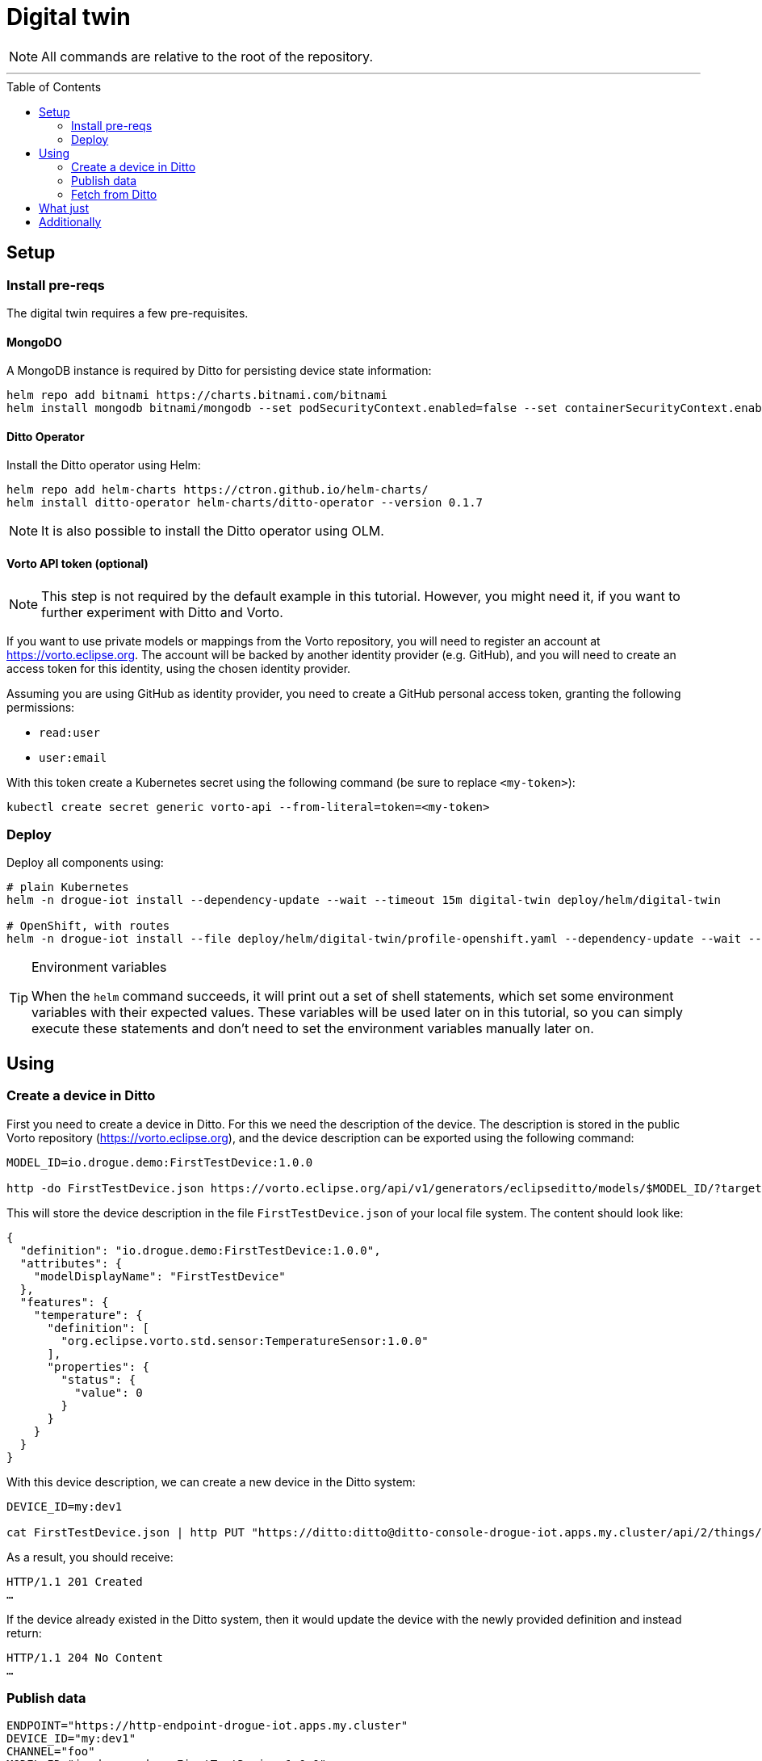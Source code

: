 :icons: font

ifdef::env-github[]
:tip-caption: :bulb:
:note-caption: :information_source:
:important-caption: :heavy_exclamation_mark:
:caution-caption: :fire:
:warning-caption: :warning:
endif::[]

:toc:
:toc-placement!:

= Digital twin

NOTE: All commands are relative to the root of the repository.

'''

toc::[]

== Setup

=== Install pre-reqs

The digital twin requires a few pre-requisites.

==== MongoDO

A MongoDB instance is required by Ditto for persisting device state information:

----
helm repo add bitnami https://charts.bitnami.com/bitnami
helm install mongodb bitnami/mongodb --set podSecurityContext.enabled=false --set containerSecurityContext.enabled=false --set auth.rootPassword=admin123456 --set auth.enabled=false
----

==== Ditto Operator

Install the Ditto operator using Helm:

    helm repo add helm-charts https://ctron.github.io/helm-charts/
    helm install ditto-operator helm-charts/ditto-operator --version 0.1.7

NOTE: It is also possible to install the Ditto operator using OLM.

==== Vorto API token (optional)

NOTE: This step is not required by the default example in this tutorial. However, you might need it, if you want
to further experiment with Ditto and Vorto.

If you want to use private models or mappings from the Vorto repository, you will need to register an account at
https://vorto.eclipse.org. The account will be backed  by another identity  provider (e.g. GitHub), and you
will need to create an access token for this identity, using the chosen identity provider.

Assuming you are using GitHub as identity provider, you need to create a GitHub personal access token, granting
the following permissions:

* `read:user`
* `user:email`

With this token create a Kubernetes secret using the following command (be sure to replace `<my-token>`):

----
kubectl create secret generic vorto-api --from-literal=token=<my-token>
----

=== Deploy

Deploy all components using:

----
# plain Kubernetes
helm -n drogue-iot install --dependency-update --wait --timeout 15m digital-twin deploy/helm/digital-twin

# OpenShift, with routes
helm -n drogue-iot install --file deploy/helm/digital-twin/profile-openshift.yaml --dependency-update --wait --timeout 15m digital-twin deploy/helm/digital-twin
----

[TIP]
.Environment variables
====
When the `helm` command succeeds, it will print out a set of shell statements, which set some environment
variables with their expected values. These variables will be used later on in this tutorial, so you can simply
execute these statements and don't need to set the environment variables manually later on.
====

== Using

=== Create a device in Ditto

First you need to create a device in Ditto. For this we need the description of the device. The description is
stored in the public Vorto repository (https://vorto.eclipse.org), and the device description can be exported
using the following command:

----
MODEL_ID=io.drogue.demo:FirstTestDevice:1.0.0

http -do FirstTestDevice.json https://vorto.eclipse.org/api/v1/generators/eclipseditto/models/$MODEL_ID/?target=thingJson
----

This will store the device description in the file `FirstTestDevice.json` of your local file system. The content
should look like:

[source,json]
----
{
  "definition": "io.drogue.demo:FirstTestDevice:1.0.0",
  "attributes": {
    "modelDisplayName": "FirstTestDevice"
  },
  "features": {
    "temperature": {
      "definition": [
        "org.eclipse.vorto.std.sensor:TemperatureSensor:1.0.0"
      ],
      "properties": {
        "status": {
          "value": 0
        }
      }
    }
  }
}
----

With this device description, we can create a new device in the Ditto system:

----
DEVICE_ID=my:dev1

cat FirstTestDevice.json | http PUT "https://ditto:ditto@ditto-console-drogue-iot.apps.my.cluster/api/2/things/$DEVICE_ID"
----

As a result, you should receive:

----
HTTP/1.1 201 Created
…
----

If the device already existed in the Ditto system, then it would update the device with the newly provided
definition and instead return:

----
HTTP/1.1 204 No Content
…
----

=== Publish data

----
ENDPOINT="https://http-endpoint-drogue-iot.apps.my.cluster"
DEVICE_ID="my:dev1"
CHANNEL="foo"
MODEL_ID="io.drogue.demo:FirstTestDevice:1.0.0"

http -v POST "${ENDPOINT}/publish/${DEVICE_ID}/${CHANNEL}" "model_id==$MODEL_ID" temp:=1.23
----

NOTE: You can use the script `./hack/publish_loop.sh` to generate a constant stream of simulated temperature readings.

=== Fetch from Ditto

The simulated temperature readings are now published to the HTTP endpoint. On reception, the data is still directly
stored in the Kafka stream. Additionally to InfluxDB, it will now be also available in the Ditto instance. You can
retrieve the current state of the device using the following command:

The published temperature readings that are now published to the HTTP endpoint are still stored in the original
Kafka stream. Additionally to InfluxDB, they are now processed by a second consumer, which will first translate
the payload using the Vorto converter, and then forward the normalized payload to the Ditto instance.

----
http "https://ditto:ditto@ditto-console-drogue-iot.apps.my.cluster/api/2/things/my:dev1"
----

This should return the current state, in the normalized Ditto format:

[source,json]
----
{
    "attributes": {
        "modelDisplayName": "FirstTestDevice"
    },
    "definition": "io.drogue.demo:FirstTestDevice:1.0.0",
    "features": {
        "temperature": {
            "definition": [
                "org.eclipse.vorto.std.sensor:TemperatureSensor:1.0.0"
            ],
            "properties": {
                "status": {
                    "value": 0.052751
                }
            }
        }
    },
    "policyId": "my:dev1",
    "thingId": "my:dev1"
}
----

== What just

== Additionally

